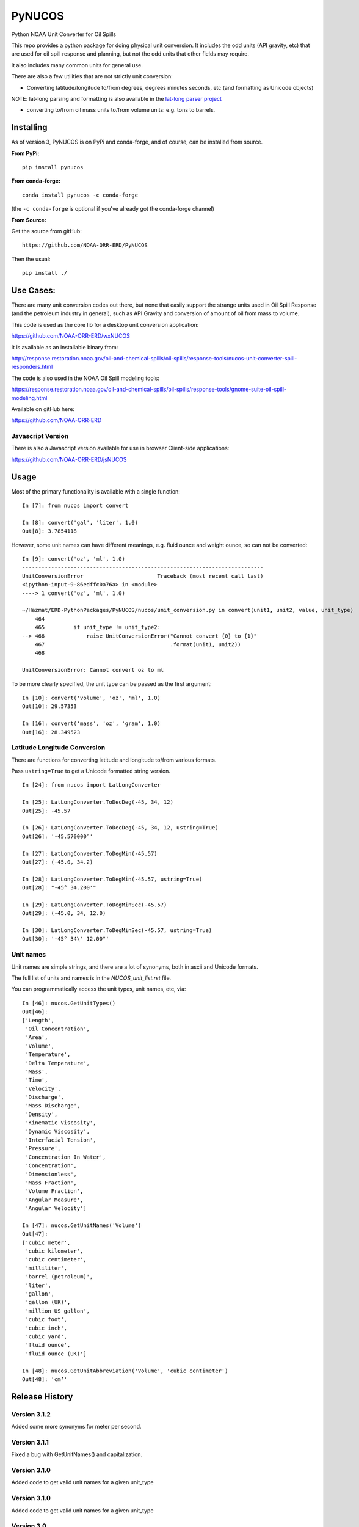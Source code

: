 #######
PyNUCOS
#######

Python NOAA Unit Converter for Oil Spills

This repo provides a python package for doing physical unit conversion. It includes the odd units (API gravity, etc) that are used for oil spill response and planning, but not the odd units that other fields may require.

It also includes many common units for general use.

There are also a few utilities that are not strictly unit conversion:

- Converting latitude/longitude to/from degrees, degrees minutes seconds, etc (and formatting as Unicode objects)
    
NOTE: lat-long parsing and formatting is also available in the `lat-long parser project <https://github.com/NOAA-ORR-ERD/lat_lon_parser>`_ 

- converting to/from oil mass units to/from volume units: e.g. tons to barrels.


Installing
==========

As of version 3, PyNUCOS is on PyPi and conda-forge, and of course, can be installed from source.

**From PyPi:** ::

    pip install pynucos

**From conda-forge:** ::

    conda install pynucos -c conda-forge

(the ``-c conda-forge`` is optional if you've already got the conda-forge channel)

**From Source:**

Get the source from gitHub::

  https://github.com/NOAA-ORR-ERD/PyNUCOS

Then the usual::

  pip install ./


Use Cases:
==========

There are many unit conversion codes out there, but none that easily support the strange units used in Oil Spill Response (and the petroleum industry in general), such as API Gravity and conversion of amount of oil from mass to volume.

This code is used as the core lib for a desktop unit conversion application:

https://github.com/NOAA-ORR-ERD/wxNUCOS

It is available as an installable binary from:

http://response.restoration.noaa.gov/oil-and-chemical-spills/oil-spills/response-tools/nucos-unit-converter-spill-responders.html

The code is also used in the NOAA Oil Spill modeling tools:

https://response.restoration.noaa.gov/oil-and-chemical-spills/oil-spills/response-tools/gnome-suite-oil-spill-modeling.html

Available on gitHub here:

https://github.com/NOAA-ORR-ERD


Javascript Version
------------------

There is also a Javascript version available for use in browser Client-side applications:

https://github.com/NOAA-ORR-ERD/jsNUCOS


Usage
=====

Most of the primary functionality is available with a single function::

  In [7]: from nucos import convert

  In [8]: convert('gal', 'liter', 1.0)
  Out[8]: 3.7854118

However, some unit names can have different meanings, e.g. fluid ounce and weight ounce, so can not be converted::

  In [9]: convert('oz', 'ml', 1.0)
  ---------------------------------------------------------------------------
  UnitConversionError                       Traceback (most recent call last)
  <ipython-input-9-86edffc0a76a> in <module>
  ----> 1 convert('oz', 'ml', 1.0)

  ~/Hazmat/ERD-PythonPackages/PyNUCOS/nucos/unit_conversion.py in convert(unit1, unit2, value, unit_type)
      464
      465         if unit_type != unit_type2:
  --> 466             raise UnitConversionError("Cannot convert {0} to {1}"
      467                                       .format(unit1, unit2))
      468

  UnitConversionError: Cannot convert oz to ml

To be more clearly specified, the unit type can be passed as the first argument::

  In [10]: convert('volume', 'oz', 'ml', 1.0)
  Out[10]: 29.57353

  In [16]: convert('mass', 'oz', 'gram', 1.0)
  Out[16]: 28.349523


Latitude Longitude Conversion
-----------------------------

There are functions for converting latitude and longitude to/from various formats.

Pass ``ustring=True`` to get a Unicode formatted string version.

::

  In [24]: from nucos import LatLongConverter

  In [25]: LatLongConverter.ToDecDeg(-45, 34, 12)
  Out[25]: -45.57

  In [26]: LatLongConverter.ToDecDeg(-45, 34, 12, ustring=True)
  Out[26]: '-45.570000°'

  In [27]: LatLongConverter.ToDegMin(-45.57)
  Out[27]: (-45.0, 34.2)

  In [28]: LatLongConverter.ToDegMin(-45.57, ustring=True)
  Out[28]: "-45° 34.200'"

  In [29]: LatLongConverter.ToDegMinSec(-45.57)
  Out[29]: (-45.0, 34, 12.0)

  In [30]: LatLongConverter.ToDegMinSec(-45.57, ustring=True)
  Out[30]: '-45° 34\' 12.00"'


Unit names
----------

Unit names are simple strings, and there are a lot of synonyms, both in ascii and Unicode formats.

The full list of units and names is in the `NUCOS_unit_list.rst` file.

You can programmatically access the unit types, unit names, etc, via::

  In [46]: nucos.GetUnitTypes()
  Out[46]:
  ['Length',
   'Oil Concentration',
   'Area',
   'Volume',
   'Temperature',
   'Delta Temperature',
   'Mass',
   'Time',
   'Velocity',
   'Discharge',
   'Mass Discharge',
   'Density',
   'Kinematic Viscosity',
   'Dynamic Viscosity',
   'Interfacial Tension',
   'Pressure',
   'Concentration In Water',
   'Concentration',
   'Dimensionless',
   'Mass Fraction',
   'Volume Fraction',
   'Angular Measure',
   'Angular Velocity']

  In [47]: nucos.GetUnitNames('Volume')
  Out[47]:
  ['cubic meter',
   'cubic kilometer',
   'cubic centimeter',
   'milliliter',
   'barrel (petroleum)',
   'liter',
   'gallon',
   'gallon (UK)',
   'million US gallon',
   'cubic foot',
   'cubic inch',
   'cubic yard',
   'fluid ounce',
   'fluid ounce (UK)']

  In [48]: nucos.GetUnitAbbreviation('Volume', 'cubic centimeter')
  Out[48]: 'cm³'


Release History
===============

Version 3.1.2
-------------

Added some more synonyms for meter per second.

Version 3.1.1
-------------


Fixed a bug with GetUnitNames() and capitalization.

Version 3.1.0
-------------

Added code to get valid unit names for a given unit_type


Version 3.1.0
-------------

Added code to get valid unit names for a given unit_type


Version 3.0
-----------

The first release on PyPi -- major change in this release is the top-level package name is now ``nucos`` -- it used to be ``unit_conversion``. The ``unit_conversion`` name is still there, but should raise a ``DeprecationWarning``


Contributing
============

If you have any suggestions for improvements, bug fixes, etc, please post an issue on GitHub:

``https://github.com/NOAA-ORR-ERD/PyNUCOS``

Or better yet, make a Pull Request.

Development Notes
-----------------

Testing
.......

there is a fairly comprehensive set of tests in:

``nucos/tests``

they can be run with pytest -- either directly:

``pytest nucos/tests``

or on the installed package:

``pytest --pyargs nucos``


New units / unit names
......................

Any additional units should be added to:

``nucos/unit_data.py``

It's a big nested dict with units, conversion factors and synonyms all there.
Hopefully, it's self describing :-)

Please add a test if you add a new unit.

Be sure to run the tests after making any changes --
that will catch errors in the format, duplicate names, etc.

Releasing
.........

Minor changes can be done directly in the main branch.

Checklist for a new release:

* Make sure the tests all pass, of course

* make sure the version is properly set: in ``nucos/__init__.py``

* Make sure that ``NUCOS_unit_list.rst`` has been updated -- it should happen when the tests are run.

* Push to GitHub

* Make a release on GitHub -- follow the tag convention already there.

* Increment the `__version__` in the main branch after making the release.

* Push to PyPi:
  - ``conda install twine build`` (you can pip install those, too)
  - ``python -m build``
  - ``twine upload dist/*``

NOTE: At this point, only Chris Barker has permissions on PyPi to do this -- so either ask him to do it, or ask him for permissions.

* Check conda-forge for a build: conda-forge should detect that a release was made on GitHub, and then build a new package -- you can check the progress here:

``https://github.com/conda-forge/pynucos-feedstock``

ChrisBarker-NOAA and JamesMakela-NOAA have permissions on the feedstock.





